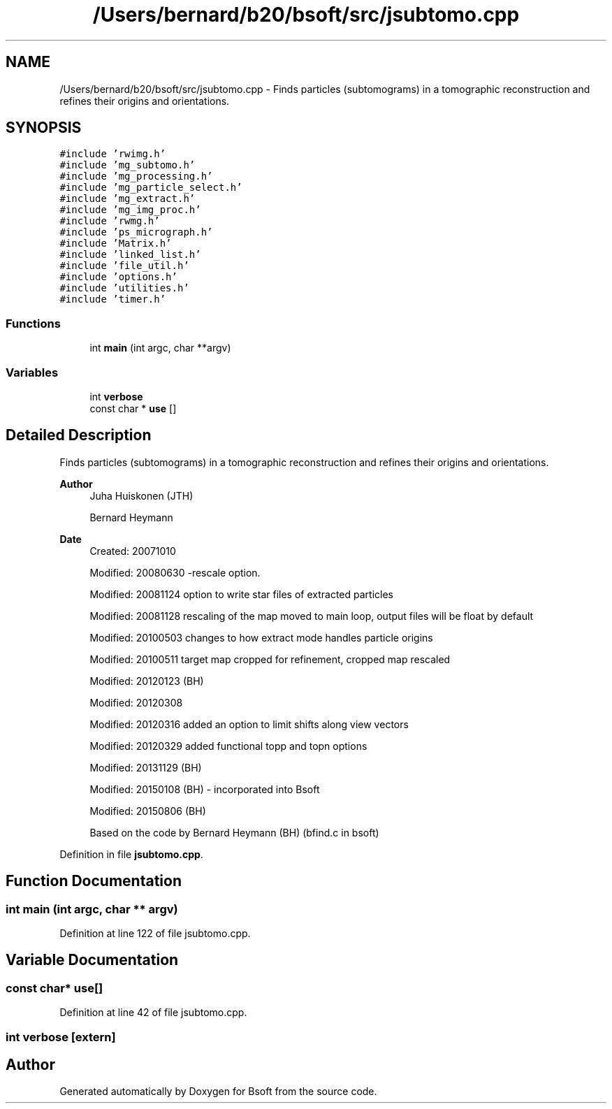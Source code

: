 .TH "/Users/bernard/b20/bsoft/src/jsubtomo.cpp" 3 "Wed Sep 1 2021" "Version 2.1.0" "Bsoft" \" -*- nroff -*-
.ad l
.nh
.SH NAME
/Users/bernard/b20/bsoft/src/jsubtomo.cpp \- Finds particles (subtomograms) in a tomographic reconstruction and refines their origins and orientations\&.  

.SH SYNOPSIS
.br
.PP
\fC#include 'rwimg\&.h'\fP
.br
\fC#include 'mg_subtomo\&.h'\fP
.br
\fC#include 'mg_processing\&.h'\fP
.br
\fC#include 'mg_particle_select\&.h'\fP
.br
\fC#include 'mg_extract\&.h'\fP
.br
\fC#include 'mg_img_proc\&.h'\fP
.br
\fC#include 'rwmg\&.h'\fP
.br
\fC#include 'ps_micrograph\&.h'\fP
.br
\fC#include 'Matrix\&.h'\fP
.br
\fC#include 'linked_list\&.h'\fP
.br
\fC#include 'file_util\&.h'\fP
.br
\fC#include 'options\&.h'\fP
.br
\fC#include 'utilities\&.h'\fP
.br
\fC#include 'timer\&.h'\fP
.br

.SS "Functions"

.in +1c
.ti -1c
.RI "int \fBmain\fP (int argc, char **argv)"
.br
.in -1c
.SS "Variables"

.in +1c
.ti -1c
.RI "int \fBverbose\fP"
.br
.ti -1c
.RI "const char * \fBuse\fP []"
.br
.in -1c
.SH "Detailed Description"
.PP 
Finds particles (subtomograms) in a tomographic reconstruction and refines their origins and orientations\&. 


.PP
\fBAuthor\fP
.RS 4
Juha Huiskonen (JTH) 
.PP
Bernard Heymann 
.RE
.PP
\fBDate\fP
.RS 4
Created: 20071010 
.PP
Modified: 20080630 -rescale option\&. 
.PP
Modified: 20081124 option to write star files of extracted particles 
.PP
Modified: 20081128 rescaling of the map moved to main loop, output files will be float by default 
.PP
Modified: 20100503 changes to how extract mode handles particle origins 
.PP
Modified: 20100511 target map cropped for refinement, cropped map rescaled 
.PP
Modified: 20120123 (BH) 
.PP
Modified: 20120308 
.PP
Modified: 20120316 added an option to limit shifts along view vectors 
.PP
Modified: 20120329 added functional topp and topn options 
.PP
Modified: 20131129 (BH) 
.PP
Modified: 20150108 (BH) - incorporated into Bsoft 
.PP
Modified: 20150806 (BH) 
.PP
.nf
Based on the code by Bernard Heymann (BH) (bfind.c in bsoft)

.fi
.PP
 
.RE
.PP

.PP
Definition in file \fBjsubtomo\&.cpp\fP\&.
.SH "Function Documentation"
.PP 
.SS "int main (int argc, char ** argv)"

.PP
Definition at line 122 of file jsubtomo\&.cpp\&.
.SH "Variable Documentation"
.PP 
.SS "const char* use[]"

.PP
Definition at line 42 of file jsubtomo\&.cpp\&.
.SS "int verbose\fC [extern]\fP"

.SH "Author"
.PP 
Generated automatically by Doxygen for Bsoft from the source code\&.
